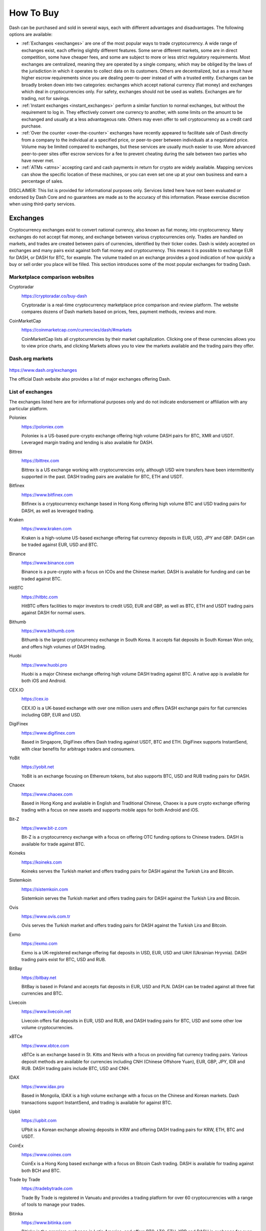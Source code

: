 .. meta::
   :description: Dash can be purchased on cryptocurrency exchanges, over the counter and from ATMs
   :keywords: dash, cryptocurrency, purchase, buy, exchange, atm, shapeshift, over the counter

.. _how-to-buy:

==========
How To Buy
==========

Dash can be purchased and sold in several ways, each with different
advantages and disadvantages. The following options are available:

- :ref:`Exchanges <exchanges>` are one of the most popular ways to trade
  cryptocurrency. A wide range of exchanges exist, each offering 
  slightly different features. Some serve different markets, some are in
  direct competition, some have cheaper fees, and some are subject to
  more or less strict regulatory requirements. Most exchanges are 
  centralized, meaning they are operated by a single company, which may
  be obliged by the laws of the jurisdiction in which it operates to 
  collect data on its customers. Others are decentralized, but as a 
  result have higher escrow requirements since you are dealing 
  peer-to-peer instead of with a trusted entity. Exchanges can be 
  broadly broken down into two categories: exchanges which accept 
  national currency (fiat money) and exchanges which deal in 
  cryptocurrencies only. For safety, exchanges should not be used as 
  wallets. Exchanges are for trading, not for savings.

- :ref:`Instant exchanges <instant_exchanges>` perform a similar
  function to normal exchanges, but without the requirement to log in.
  They effectively convert one currency to another, with some limits on
  the amount to be exchanged and usually at a less advantageous rate.
  Others may even offer to sell cryptocurrency as a credit card
  purchase.

- :ref:`Over the counter <over-the-counter>` exchanges have recently 
  appeared to facilitate sale of Dash directly from a company to the 
  individual at a specified price, or peer-to-peer between individuals 
  at a negotiated price. Volume may be limited compared to exchanges, 
  but these services are usually much easier to use. More advanced 
  peer-to-peer sites offer escrow services for a fee to prevent cheating
  during the sale between two parties who have never met.

- :ref:`ATMs <atms>` accepting card and cash payments in return for
  crypto are widely available. Mapping services can show the specific
  location of these machines, or you can even set one up at your own 
  business and earn a percentage of sales.

DISCLAIMER: This list is provided for informational purposes only.
Services listed here have not been evaluated or endorsed by Dash Core
and no guarantees are made as to the accuracy of this information.
Please exercise discretion when using third-party services.


.. _exchanges:

Exchanges
=========

Cryptocurrency exchanges exist to convert national currency, also known
as fiat money, into cryptocurrency. Many exchanges do not accept fiat
money, and exchange between various cryptocurrencies only. Trades are
handled on markets, and trades are created between pairs of currencies,
identified by their ticker codes. Dash is widely accepted on exchanges
and many pairs exist against both fiat money and cryptocurrency. This
means it is possible to exchange EUR for DASH, or DASH for BTC, for
example. The volume traded on an exchange provides a good indication of
how quickly a buy or sell order you place will be filled. This section
introduces some of the most popular exchanges for trading Dash.


Marketplace comparison websites
-------------------------------

Cryptoradar
  .. image:: exchanges/cryptoradar.png
     :width: 200px
     :align: right
     :target: https://cryptoradar.co/buy-dash

  https://cryptoradar.co/buy-dash

  Cryptoradar is a real-time cryptocurrency marketplace price comparison
  and review platform. The website compares dozens of Dash markets based
  on prices, fees, payment methods, reviews and more.

CoinMarketCap
  .. image:: exchanges/coinmarketcap.png
     :width: 200px
     :align: right
     :target: https://coinmarketcap.com

  https://coinmarketcap.com/currencies/dash/#markets

  CoinMarketCap lists all cryptocurrencies by their market capitalization.
  Clicking one of these currencies allows you to view price charts, and
  clicking Markets allows you to view the markets available and the
  trading pairs they offer.


Dash.org markets
----------------

  .. image:: exchanges/dash.png
     :width: 200px
     :align: right
     :target: https://www.dash.org/exchanges

https://www.dash.org/exchanges

The official Dash website also provides a list of major exchanges
offering Dash.


List of exchanges
-----------------

The exchanges listed here are for informational purposes only and do not
indicate endorsement or affiliation with any particular platform.

Poloniex
  .. image:: exchanges/poloniex.png
     :width: 200px
     :align: right
     :target: https://poloniex.com

  https://poloniex.com

  Poloniex is a US-based pure-crypto exchange offering high volume DASH
  pairs for BTC, XMR and USDT. Leveraged margin trading and lending is
  also available for DASH.

Bittrex
  .. image:: exchanges/bittrex.png
     :width: 200px
     :align: right
     :target: https://bittrex.com

  https://bittrex.com

  Bittrex is a US exchange working with cryptocurrencies only, although
  USD wire transfers have been intermittently supported in the past.
  DASH trading pairs are available for BTC, ETH and USDT.

Bitfinex
  .. image:: exchanges/bitfinex.png
     :width: 200px
     :align: right
     :target: https://www.bitfinex.com

  https://www.bitfinex.com

  Bitfinex is a cryptocurrency exchange based in Hong Kong offering high
  volume BTC and USD trading pairs for DASH, as well as leveraged
  trading.

Kraken
  .. image:: exchanges/kraken.png
     :width: 200px
     :align: right
     :target: https://www.kraken.com

  https://www.kraken.com

  Kraken is a high-volume US-based exchange offering fiat currency
  deposits in EUR, USD, JPY and GBP. DASH can be traded against EUR, USD
  and BTC.

Binance
  .. image:: exchanges/binance.png
     :width: 200px
     :align: right
     :target: https://www.binance.com
  
  https://www.binance.com

  Binance is a pure-crypto with a focus on ICOs and the Chinese market.
  DASH is available for funding and can be traded against BTC.

HitBTC
  .. image:: exchanges/hitbtc.png
     :width: 200px
     :align: right
     :target: https://hitbtc.com

  https://hitbtc.com

  HitBTC offers facilities to major investors to credit USD, EUR and
  GBP, as well as BTC, ETH and USDT trading pairs against DASH for
  normal users.

Bithumb
  .. image:: exchanges/bithumb.png
     :width: 200px
     :align: right
     :target: https://bithumb.com

  https://www.bithumb.com

  Bithumb is the largest cryptocurrency exchange in South Korea. It
  accepts fiat deposits in South Korean Won only, and offers high
  volumes of DASH trading.

Huobi
  .. image:: exchanges/huobi.png
     :width: 200px
     :align: right
     :target: https://www.huobi.pro

  https://www.huobi.pro

  Huobi is a major Chinese exchange offering high volume DASH trading
  against BTC. A native app is available for both iOS and Android.

CEX.IO
  .. image:: exchanges/cex.png
     :width: 200px
     :align: right
     :target: https://cex.io

  https://cex.io

  CEX.IO is a UK-based exchange with over one million users and offers
  DASH exchange pairs for fiat currencies including GBP, EUR and USD.

DigiFinex
  .. image:: exchanges/digifinex.png
     :width: 200px
     :align: right
     :target: https://www.digifinex.com

  https://www.digifinex.com

  Based in Singapore, DigiFinex offers Dash trading against USDT, BTC
  and ETH. DigiFinex supports InstantSend, with clear benefits for
  arbitrage traders and consumers.

YoBit
  .. image:: exchanges/yobit.png
     :width: 200px
     :align: right
     :target: https://yobit.net

  https://yobit.net

  YoBit is an exchange focusing on Ethereum tokens, but also supports
  BTC, USD and RUB trading pairs for DASH.

Chaoex
  .. image:: exchanges/chaoex.png
     :width: 200px
     :align: right
     :target: https://www.chaoex.com

  https://www.chaoex.com

  Based in Hong Kong and available in English and Traditional Chinese,
  Chaoex is a pure crypto exchange offering trading with a focus on new
  assets and supports mobile apps for both Android and iOS.

Bit-Z
  .. image:: exchanges/bit-z.png
     :width: 200px
     :align: right
     :target: https://www.bit-z.com

  https://www.bit-z.com

  Bit-Z is a cryptocurrency exchange with a focus on offering OTC
  funding options to Chinese traders. DASH is available for trade
  against BTC.

Koineks
  .. image:: exchanges/koineks.png
     :width: 183px
     :align: right
     :target: https://koineks.com

  https://koineks.com

  Koineks serves the Turkish market and offers trading pairs for DASH
  against the Turkish Lira and Bitcoin.

Sistemkoin
  .. image:: exchanges/sistemkoin.png
     :width: 200px
     :align: right
     :target: https://sistemkoin.com

  https://sistemkoin.com

  Sistemkoin serves the Turkish market and offers trading pairs for DASH
  against the Turkish Lira and Bitcoin.

Ovis
  .. image:: exchanges/ovis.png
     :width: 80px
     :align: right
     :target: https://www.ovis.com.tr

  https://www.ovis.com.tr

  Ovis serves the Turkish market and offers trading pairs for DASH
  against the Turkish Lira and Bitcoin.

Exmo
  .. image:: exchanges/exmo.png
     :width: 200px
     :align: right
     :target: https://exmo.com

  https://exmo.com

  Exmo is a UK-registered exchange offering fiat deposits in USD, EUR,
  USD and UAH (Ukrainian Hryvnia). DASH trading pairs exist for BTC, USD
  and RUB.

BitBay
  .. image:: exchanges/bitbay.png
     :width: 200px
     :align: right
     :target: https://bitbay.net

  https://bitbay.net

  BitBay is based in Poland and accepts fiat deposits in EUR, USD and
  PLN. DASH can be traded against all three fiat currencies and BTC.

Livecoin
  .. image:: exchanges/livecoin.png
     :width: 200px
     :align: right
     :target: https://www.livecoin.net

  https://www.livecoin.net

  Livecoin offers fiat deposits in EUR, USD and RUB, and DASH trading
  pairs for BTC, USD and some other low volume cryptocurrencies.

xBTCe
  .. image:: exchanges/xbtce.png
     :width: 200px
     :align: right
     :target: https://www.xbtce.com

  https://www.xbtce.com

  xBTCe is an exchange based in St. Kitts and Nevis with a focus on
  providing fiat currency trading pairs. Various deposit methods are
  available for currencies including CNH (Chinese Offshore Yuan), EUR,
  GBP, JPY, IDR and RUB. DASH trading pairs include BTC, USD and CNH.

IDAX
  .. image:: exchanges/idax.png
     :width: 200px
     :align: right
     :target: https://www.idax.pro

  https://www.idax.pro

  Based in Mongolia, IDAX is a high volume exchange with a focus on the
  Chinese and Korean markets. Dash transactions support InstantSend, and
  trading is available for against BTC.

Upbit
  .. image:: exchanges/upbit.png
     :width: 200px
     :align: right
     :target: https://upbit.com

  https://upbit.com

  UPbit is a Korean exchange allowing deposits in KRW and offering DASH
  trading pairs for KRW, ETH, BTC and USDT.

CoinEx
  .. image:: exchanges/coinex.png
     :width: 200px
     :align: right
     :target: https://www.coinex.com

  https://www.coinex.com

  CoinEx is a Hong Kong based exchange with a focus on Bitcoin Cash
  trading. DASH is available for trading against both BCH and BTC.

Trade by Trade
  .. image:: exchanges/tradebytrade.png
     :width: 200px
     :align: right
     :target: https://tradebytrade.com

  https://tradebytrade.com

  Trade By Trade is registered in Vanuatu and provides a trading
  platform for over 60 cryptocurrencies with a range of tools to manage
  your trades.

Bitinka
  .. image:: exchanges/bitinka.png
     :width: 200px
     :align: right
     :target: https://www.bitinka.com

  https://www.bitinka.com

  Bitinka is the premiere exchange in Latin America, and offers BTC,
  LTC, ETH, XRP and DASH in exchange for over 10 national currencies
  from America and Europe.

eToro
  .. image:: exchanges/etoro.png
     :width: 200px
     :align: right
     :target: https://www.etoro.com

  https://www.etoro.com

  With legal entities in the UK, Israel and Cyprus, eToro offers a
  social trading platform where you can copy top performing accounts.
  DASH and a number of other cryptocurrencies, forex and stocks are
  available.

Liqui
  .. image:: exchanges/liqui.png
     :width: 200px
     :align: right
     :target: https://liqui.io

  https://liqui.io

  Liqui is headquartered in Ukraine and offers a modern interfaced for
  leveraged trading of many cryptocurrencies, including a DASH/BTC pair.

Bitbns
  .. image:: exchanges/bitbns.png
     :width: 200px
     :align: right
     :target: https://bitbns.com
  
  https://bitbns.com

  Bitbns offers DASH trading against the Indian Rupee (INR) for Indian
  citizens with bank deposits supported from many major Indian banks.

Coinome
  .. image:: exchanges/coinome.png
     :width: 200px
     :align: right
     :target: https://www.coinome.com

  https://www.coinome.com

  Coinome is an Indian exchange offering DASH trading against the Indian
  Rupee (INR).

WazirX
  .. image:: exchanges/wazirx.png
     :width: 200px
     :align: right
     :target: https://wazirx.com

  https://wazirx.com

  WazirX is an Indian exchange offering DASH trading against BTC and
  USDT, and funding in the Indian Rupee (INR).

Coinsquare
  .. image:: exchanges/coinsquare.png
     :width: 200px
     :align: right
     :target: https://coinsquare.io

  https://coinsquare.io

  Coinsquare is a Canadian exchange offering DASH trading against BTC
  and CAD.

Lykke
  .. image:: exchanges/lykke.png
     :width: 200px
     :align: right
     :target: https://www.lykke.com

  https://www.lykke.com

  Incorporated in Switzerland, Lykke is an open source exchange,
  online/mobile wallet service, idea accelerator and ICO platform. DASH
  is available for both trading and investment.

Liquid
  .. image:: exchanges/liquid.png
     :width: 200px
     :align: right
     :target: https://www.liquid.com

  https://www.liquid.com

  Liquid serves the Asian market with funding support for HKD, AUD, CNY, INR, JPY, PHP, IDR, UDS, SGD and EUR, and trading against ETH,
  BTC, BCH and DASH.

BitcoinVN
  .. image:: exchanges/bitcoinvn.png
     :width: 200px
     :align: right
     :target: https://bitcoinvn.io

  https://bitcoinvn.io

  BitcoinVN is a Vietnamese exchange offering BTC, BCH, LTC and DASH
  for trading against Vietnamese đồng.

Ginero
  .. image:: exchanges/ginero.png
     :width: 200px
     :align: right
     :target: https://ginero.io

  https://ginero.io

  Ginero is a peer-to-peer exchange operating in Vietnam and
  offeringexchange offering BTC, BCH, LTC, ETH, GIN and DASH for trading
  against Vietnamese đồng.

ZB.com
  .. image:: exchanges/zb.png
     :width: 200px
     :align: right
     :target: https://www.zb.com

  https://www.zb.com

  With a focus on the Chinese market, ZB.com offers trading from
  specialized applications for macOS, Windows, Android and iOS. Crypto
  deposits and DASH trading against QC, USDT and BTC.

Coinfield
  .. image:: exchanges/coinfield.png
     :width: 200px
     :align: right
     :target: https://www.coinfield.com

  https://www.coinfield.com

  Coinfield is a Canadian exchange offering funding in CAD and quick
  market purchases or advanced trading against DASH.

Bitshares
  .. image:: exchanges/bitshares.png
     :width: 200px
     :align: right
     :target: https://bitshares.org

  https://bitshares.org

  BitShares is a decentralized exchange (DEX) offering DASH trading
  pairs for BTC and BTS, as well as the bit assets bitUSD, bitCNY and
  bitBTC.

Cryptopia
  .. image:: exchanges/cryptopia.png
     :width: 200px
     :align: right
     :target: https://www.cryptopia.co.nz

  https://www.cryptopia.co.nz

  Cryptopia is a New Zealand cryptocurrency exchange with a reputation
  for supporting a large number of low-volume altcoins. It offers DASH
  trading pairs for BTC, LTC, DOGE and USDT.

ACX
  .. image:: exchanges/acxlogo.png
     :width: 200px
     :align: right
     :target: https://acx.io

  https://acx.io

  ACX is an Australian exchange accepting fiat deposits from Australian
  bank accounts. DASH is available to trade against BTC.

OKEX
  .. image:: exchanges/okex.png
     :width: 200px
     :align: right
     :target: https://www.okex.com

  https://www.okex.com

  OKEX, previously known as OKCoin, is an exchange focused on the
  Chinese market offering DASH trading pairs against BTC. Funding with
  CNY and futures trading is also available.

Bitexbook
  .. image:: exchanges/bitexbook.png
     :width: 200px
     :align: right
     :target: https://bitexbook.com

  https://bitexbook.com

  Bitexbook promises the fastest possible deposit and withdrawal times
  and responsive customer support. Deposits are available in USD and
  RUB, and credit cards are supported.

MoneyPolo
  .. image:: exchanges/moneypolo.png
     :width: 200px
     :align: right
     :target: https://moneypolo.com

  https://moneypolo.com

  MoneyPolo offers currency exchange and transfer, prepaid cards and the
  ability to hold accounts in a range of currencies. Deposits and
  withdrawals are available in DASH, BTC, ETH, LTC, BCH and BTG, and it
  is possible to transfer value to a prepaid card or any worldwide bank
  account.

Coinapult
  .. image:: exchanges/coinapult.png
     :width: 200px
     :align: right
     :target: https://coinapult.com

  https://coinapult.com

  Coinapult is an asset exchange headquartered in Panama City and
  providing exchange services between BTC, DASH, USD, GBP and EUR, as
  well as gold and silver.

Panda.exchange
  .. image:: exchanges/panda.png
     :width: 200px
     :align: right
     :target: https://panda.exchange

  https://panda.exchange

  Based in Latin America, Panda.exchange specializes in making digital
  assets such as Dash available in Latin America and, through a branch
  in Portugal, the EU market.

Whaleclub
  .. image:: exchanges/whaleclub.png
     :width: 200px
     :align: right
     :target: https://whaleclub.co

  https://whaleclub.co

  Based in Hong Kong, Whaleclub offers an advanced platform that allows
  highly leveraged trading of cryptocurrency including DASH against
  other cryptocurrencies, forex, metals, stocks and bonds.

Golix
  .. image:: exchanges/golix.png
     :width: 200px
     :align: right
     :target: https://golix.com

  https://golix.com

  Based in Zimbabwe, Golix is a digital currency exchange that helps
  people in Sub-Saharan Africa buy and sell DASH and other
  cryptocurrencies.

Bisq
  .. image:: exchanges/bisq.png
     :width: 200px
     :align: right
     :target: https://bisq.network

  https://bisq.network

  Bisq is a decentralized exchange running on the Tor network and offers
  complete privacy, but trades are manual, require escrow and must be
  settled between users. 

Coincheck
  .. image:: exchanges/coincheck.png
     :width: 200px
     :align: right
     :target: https://coincheck.com

  https://coincheck.com

  Coincheck is a Japanese exchange allowing deposits in JPY and USD for
  trading against DASH and other cryptocurrencies.

Coindeal
  .. image:: exchanges/coindeal.png
     :width: 200px
     :align: right
     :target: https://coindeal.com

  https://coindeal.com

  Coindeal allows deposits in EUR and offers a range of trading pairs,
  including DASH. The exchange is focused on obtaining a FINMA license
  in Switzerland to be able to accept a broader range of fiat deposits.

BuyUcoin
  .. image:: exchanges/buyucoin.png
     :width: 200px
     :align: right
     :target: https://www.buyucoin.com

  https://www.buyucoin.com

  BuyUcoin is a large Indian exchange offering DASH and many other
  cryptocurrencies in exchange for Indian Rupees (INR).

BitMEX
  .. image:: exchanges/bitmex.png
     :width: 200px
     :align: right
     :target: https://www.bitmex.com

  https://www.bitmex.com

  BitMEX is a pure-crypto derivates exchange offering trading with up to
  100x leverage. DASH is available to trade against BTC.

MBAex
  .. image:: exchanges/mbaex.png
     :width: 200px
     :align: right
     :target: https://mbaex.com

  https://mbaex.com

  MBAex is a pure crypto exchange with a focus on the Chinese market.
  DASH can be traded against BTC, USDT and MDP.

KuCoin
  .. image:: exchanges/kucoin.png
     :width: 200px
     :align: right
     :target: https://www.kucoin.com

  https://www.kucoin.com

  KuCoin is a pure crypto exchange with a focus on the Chinese market.
  DASH can be traded against BTC, USDT, ETH and KCS.

BTCC
  .. image:: exchanges/btcc.png
     :width: 200px
     :align: right
     :target: https://www.btcc.com

  https://www.btcc.com

  Based in the UK Hong Kong and available in English and Chinese,
  BTCC offers DASH trading against BTC and USD.

Bibox
  .. image:: exchanges/bibox.png
     :width: 200px
     :align: right
     :target: https://www.bibox.com

  https://www.bibox.com

  With a focus on the Asian market, Bibox offers DASH trading against
  BTC, ETH and USDT.

DigiFinex
  .. image:: exchanges/digifinex.png
     :width: 200px
     :align: right
     :target: https://www.digifinex.com

  https://www.digifinex.com

  DigiFinex is a Chinese exchange allowing trading of DASH against USDT
  and BTC.

OOOBTC
  .. image:: exchanges/ooobtc.png
     :width: 200px
     :align: right
     :target: https://www.ooobtc.com

  https://www.ooobtc.com

  OOOBTC offers DASH trading against BTC and ETH, with a user interface
  available in Russian, Arabic and many East Asian languages.

ABCC
  .. image:: exchanges/abcc.png
     :width: 200px
     :align: right
     :target: https://abcc.com

  https://abcc.com

  ABCC offers web and app-based trading of Dash against BTC, ETH and USDT.

Indodax
  .. image:: exchanges/indodax.png
     :width: 200px
     :align: right
     :target: https://indodax.com

  https://indodax.com

  Indodax allows funding in IDR and offers a DASH/BTC trading pair.

ALFAcashier
  .. image:: exchanges/alfa.png
     :width: 200px
     :align: right
     :target: https://www.alfacashier.com

  https://www.alfacashier.com

  ALFAcashier, incorporated in Belize, provides electronic exchange and
  fiat services. DASH trading pairs are available for BTC, XRP, XMR,
  XEM, ETH, LTC, BCH, USD, EUR, CNY, CAD and RUB.

CoinSuper
  .. image:: exchanges/coinsuper.png
     :width: 200px
     :align: right
     :target: https://www.coinsuper.com

  https://www.coinsuper.com

  Registered in Hong Kong and with a focus on the Chinese market,
  CoinSuper allows fiat deposits in USD and offers DASH trading against
  BTC, ETH and USD.

Exrates
  .. image:: exchanges/exrates.png
     :width: 200px
     :align: right
     :target: https://exrates.me

  https://exrates.me

  Exrates allows crypto and USD deposits, and offers DASH trading
  against BTC and USD.

Bleutrade
  .. image:: exchanges/bleutrade.png
     :width: 200px
     :align: right
     :target: https://bleutrade.com

  https://bleutrade.com

  Registered in Brazil, Bleutrade offers DOGE and BTC trading pairs for
  DASH.

LBank
  .. image:: exchanges/lbank.png
     :width: 200px
     :align: right
     :target: https://www.lbank.info

  https://www.lbank.info

  Available in English and Chinese, LBank has a focus on token trading.
  DASH is available to trade against BTC.

Coinroom
  .. image:: exchanges/coinroom.png
     :width: 200px
     :align: right
     :target: https://coinroom.com

  https://coinroom.com

  Registered in Poland, Coinroom has a strong focus on trading against
  fiat currencies. Deposits are available in CHF, CZK, DKK, EUR, GBP,
  NOK, PLN and USD. DASH can be traded against USD, BTC, EUR, PLN and
  GBP.

CoinSpot
  .. image:: exchanges/coinspot.png
     :width: 200px
     :align: right
     :target: https://www.coinspot.com.au

  https://www.coinspot.com.au

  CoinSpot is an Australian exchange offering DASH, BTC, LTC and ETH in
  exchange for AUD.

Holy Transaction
  .. image:: exchanges/holytransaction.png
     :width: 200px
     :align: right
     :target: https://holytransaction.com

  https://holytransaction.com

  Holy Transaction offers DASH trading pairs for BTC, USD and EUR, as
  well as over ten other altcoins.

RealExchange
  .. image:: exchanges/real-exchange.png
     :width: 200px
     :align: right
     :target: https://realexchange.com.br

  https://realexchange.com.br

  RealExchange is a Brazil-based exchange offering support for a handful
  of currencies including Dash, Bitcoin, Litecoin, and SmartCash. The
  exchange also supports fiat trading pairs with the Brazilian real.

NegocieCoins
  .. image:: exchanges/negociecoins.png
     :width: 200px
     :align: right
     :target: https://www.negociecoins.com.br

  https://www.negociecoins.com.br

  Based in Brazil, NegocieCoins offers deposits in Brazilian real and
  Dash trading pairs. A premium service with higher withdrawal limits is
  available.

Bitcointoyou
  .. image:: exchanges/bitcointoyou.png
     :width: 200px
     :align: right
     :target: https://bitcointoyou.com

  https://bitcointoyou.com

  Based in Brazil, Bitcointoyou has been in operation since 2010 and
  offers trading of a number of cryptocurrencies, including Dash,
  against the Brazilian real.

Miami Crypto Exchange
  .. image:: exchanges/mcex.png
     :width: 110px
     :align: right
     :target: https://www.miami.exchange

  https://www.miami.exchange

  Miami Crypto Exchange (MCEX), operated by Dash partner `Mercury Cash
  <https://www.mercury.cash>`_, is a legal and fully compliant crypto
  gateway between the U.S. and the world, with a specific focus on Latin
  America and the Caribbean. DASH can be traded against USD and BTC.

SatoWallet
  .. image:: exchanges/satowallet.png
     :width: 120px
     :align: right
     :target: https://satowallet.com

  https://satowallet.com

  SatoWallet is a multi-coin crypto wallet with built-in exchange
  functionality. Dash is available for trade against Nigerian Naira
  (NGN), USD, BTC and ETH.

OmniTrade
  .. image:: exchanges/omnitrade.png
     :width: 160px
     :align: right
     :target: https://omnitrade.io

  https://omnitrade.io

  Based in Brazil, OmniTrade accepts deposits in Brazilian real through
  a partnership with Neon Bank, which can then be traded against Dash.

Braziliex
  .. image:: exchanges/braziliex.png
     :width: 160px
     :align: right
     :target: https://braziliex.com

  https://braziliex.com

  Based in Brazil, Brazilies accepts deposits in Brazilian real, and
  offers trading of real, Bitcoin and USDT against Dash.

WEX
  .. image:: exchanges/wex.png
     :width: 100px
     :align: right
     :target: https://wex.nz

  https://wex.nz

  WEX, previously known as BTC-e until it was shut down by authorities,
  has resumed business under a new name. DASH trading pairs exist for
  BTC, USD, RUB, EUR, LTC and ETH.

Ovis
  .. image:: exchanges/ovis.png
     :width: 80px
     :align: right
     :target: https://www.ovis.com.tr

  https://www.ovis.com.tr

  Ovis serves the Turkish market and offers trading pairs for DASH
  against the Turkish Lira and Bitcoin.

Lescovex
  .. image:: exchanges/lescovex.png
     :width: 130px
     :align: right
     :target: https://lescovex.com

  https://lescovex.com

  Registered in Switzerland, Lescovex offers deposits and withdrawals in
  a wide range of fiat currencies (EUR, USD, CAD, GBP, CHF, SEK, RON)
  for trading against DASH and other cryptocurrencies. The platform is
  designed to assist in the creation of tokens and cryptographic
  contracts.

AvaTrade
  .. image:: exchanges/avatrade.png
     :width: 130px
     :align: right
     :target: https://www.avatrade.com

  https://www.avatrade.com

  Headquartered in Ireland, with offices around the world and boasting
  over 200,000 registered customers globally, AvaTrade is committed to
  empowering people to invest and trade, with confidence, in an
  innovative and reliable environment. AvaTrade offers Dash trading as
  well as traditional Forex, CFD and options trading.

SouthXchange
  .. image:: exchanges/southxchange.png
     :width: 200px
     :align: right
     :target: https://www.southxchange.com

  https://www.southxchange.com

  Based in Argentina, SouthXchange offers DASH for USD and BTC.

Coinrail
  .. image:: exchanges/coinrail.png
     :width: 200px
     :align: right
     :target: https://coinrail.co.kr

  https://coinrail.co.kr

  Coinrail is a Korean exchange offering DASH trading against KRW.

Cashierest
  .. image:: exchanges/cashierest.png
     :width: 200px
     :align: right
     :target: https://www.cashierest.com

  https://www.cashierest.com

  Cashierest is a Korean exchange offering DASH trading against KRW, BTC
  and ETH.

Tidex
  .. image:: exchanges/tidex.png
     :width: 200px
     :align: right
     :target: https://tidex.com

  https://tidex.com

  Tidex is an exchange focusing on tokens on the WAVES and Ethereum
  blockchains, but also offers trading against fiat currencies. DASH can
  be traded against ETH, BTC, WAVES and Waves pegged currencies.

LiteBit
  .. image:: exchanges/litebit.png
     :width: 200px
     :align: right
     :target: https://www.litebit.eu

  https://www.litebit.eu

  LiteBit is a service based in The Netherlands selling cryptocurrency
  including Dash for EUR.

Laissez Faire
  .. image:: exchanges/lzf.png
     :width: 200px
     :align: right
     :target: https://lzf.com

  https://lzf.com

  Laissez Faire offers incentivized trading which includes DASH.

Bitsane
  .. image:: exchanges/bitsane.png
     :width: 200px
     :align: right
     :target: https://bitsane.com

  https://bitsane.com

  Bitsane (and its altcoin sister site `Anybits <https://anybits.com>`_)
  offer trading pairs for Dash and allows deposits in EUR and USD.



.. _instant_exchanges:

Instant exchanges
=================

Changelly
  .. image:: exchanges/changelly.png
     :width: 200px
     :align: right
     :target: https://changelly.com

  https://changelly.com

  Changelly is a broker service offering a range of cryptocurrency,
  including Dash, for instant exchange against other cryptocurrencies
  without needing to create an account. Be sure to check the fees and
  rates before purchasing.

ShapeShift
  .. image:: exchanges/shapeshift.png
     :width: 200px
     :align: right
     :target: https://shapeshift.io

  https://shapeshift.io

  ShapeShift allows users to directly exchange one crypto asset for
  another without creating any account, albeit with a higher markup than
  most exchanges. ShapeShift supports Dash and over 70 other
  cryptocurrencies.
  
SimpleSwap
  .. image:: exchanges/simpleswap.png
     :width: 200px
     :align: right
     :target: https://www.simpleswap.io

  https://www.simpleswap.io
  
  SimpleSwap is a simple and easy-to-use platform for cryptocurrency
  exchanges that works without registration and limits. It is possible
  to exchange Dash with over 60 other cryptocurrencies.

AirTM
  .. image:: exchanges/airtm.png
     :width: 200px
     :align: right
     :target: https://www.airtm.io

  https://www.airtm.io
  
  AirTM allows rapid exchanges between a range of cryptocurrencies,
  traditional banks and proprietary regional payment schemes such as
  Alipay, Western Union or Skrill.

Godex
  .. image:: exchanges/godex.png
     :width: 200px
     :align: right
     :target: https://godex.io

  https://godex.io

  Godex allows users to directly exchange one crypto asset for another
  without creating any account, albeit with a higher markup than most
  exchanges. Godex supports Dash and over 120 other cryptocurrencies.

Flyp.me
  .. image:: exchanges/flypme.png
     :width: 200px
     :align: right
     :target: https://flyp.me

  https://flyp.me

  Flyp.me is developed by the team at HolyTransaction, the first
  multicurrency web wallet. It offers instant exchange services between
  18 different cryptocurrencies without creating an account.

CoinSwitch
  .. image:: exchanges/coinswitch.png
     :width: 200px
     :align: right
     :target: https://coinswitch.co

  https://coinswitch.co

  CoinSwitch is a crypto to crypto exchange aggregate with more than 300
  different coins and tokens listed. Also offers purchases through
  credit/debit cards.

MorphToken
  .. image:: exchanges/morphtoken.png
     :width: 200px
     :align: right
     :target: https://www.morphtoken.com

  https://www.morphtoken.com

  MorphToken is an instant exchange allowing users to instantly convert
  between Dash, Bitcoin, Bitcoin Cash, Ethereum, Litecoin and Monero. It
  is even possible to convert into more than one cryptocurrency in a
  single exchange.

changeNOW
  .. image:: exchanges/changenow.png
     :width: 130px
     :align: right
     :target: https://changenow.io

  https://changenow.io

  changeNOW is a non-custodian exchange service based in the
  Netherlands, with low commissions and quick service. Offers crypto to
  crypto exchanges, as well as purchases through credit/debit cards.

Guarda
  .. image:: exchanges/guarda.png
     :width: 140px
     :align: right
     :target: https://guarda.co

  https://guarda.co

  Guarda offers an entire blockchain ecosystem consisting of desktop,
  web and mobile wallets, OTC crypto sales and instant crypto exchange.
  Dash is supported throughout the ecosystem, making it an easy and
  convenient way for new users to get started.  

BlockTrades
  .. image:: exchanges/blocktrades.png
     :width: 100px
     :align: right
     :target: https://blocktrades.us

  https://blocktrades.us

  BlockTrades is a decentralized exchange designed to facilitate free
  movement between the Steemit, BitShares, Bitcoin and Dash blockchains.
  The system is designed to find the best possible instant conversion
  rate between any two given cryptocurrencies.


.. _over-the-counter:

Over the Counter
================

Uphold
  .. image:: exchanges/uphold.png
     :width: 200px
     :align: right
     :target: https://uphold.com

  https://uphold.com

  Uphold accounts may be funded with over 30 national currencies by bank
  account or credit card to purchase and spend multiple cryptocurrencies
  including Dash.

WeSellCrypto
  .. image:: exchanges/wesellcrypto.png
     :width: 200px
     :align: right
     :target: https://wesellcrypto.com

  https://wesellcrypto.com

  WeSellCrypto is a broker service offering a range of cryptocurrency,
  including Dash, paid using Paypal. Be sure to check the fees and rates
  before purchasing.

Kraken
  .. image:: exchanges/kraken.png
     :width: 200px
     :align: right
     :target: https://www.kraken.com

  https://www.kraken.com

  Kraken offers private, personalized OTC service with deep liquidity to
  institutions and high net-worth individuals needing to fill orders in
  excess of $100,000. Simply send an email to otc@kraken.com to get
  started.

Koi Trading
  .. image:: exchanges/koi.png
     :width: 200px
     :align: right
     :target: https://koi.trade

  https://koi.trade

  Based in San Francisco with satellite offices in Hong Kong and Europe,
  Koi Trading offers a reliable, efficient, and compliant OTC pathway
  for institutions and high net-worth individuals to engage with
  cryptocurrency. Brokerages, exchanges, miners and funds worldwide
  trust Koi Trading for its professional, high-touch services and robust
  cryptocurrency liquidity.

Bitpanda
  .. image:: exchanges/bitpanda.png
     :width: 200px
     :align: right
     :target: https://www.bitpanda.com

  https://www.bitpanda.com
  https://www.bitpanda.com/togo

  Bitpanda is a broker service offering Bitcoin, Ethereum, Litecoin and
  Dash both online and at over 400 Post branches and about 1300 Post
  partners throughout Austria. Pay with cash, credit card or bank
  transfer.

Bitnovo
  .. image:: exchanges/bitnovo.png
     :width: 200px
     :align: right
     :target: https://www.bitnovo.com

  https://www.bitnovo.com

  Bitnovo is a broker service offering Bitcoin and Dash both on their
  website and at tens of thousands of physical locations throughout
  Europe. They also offer reloadable cards, vouchers and cryptocurrency
  wallets.

Bitit
  .. image:: exchanges/bitit.png
     :width: 150px
     :align: right
     :target: https://bitit.io

  https://bitit.io

  Bitit is a broker service offering Bitcoin, Dash and several other
  cryptocurrencies for sale online. Payment in a range of currencies is
  support using both direct banking, credit cards and vouchers.

buycrypto
  .. image:: exchanges/buycrypto.png
     :width: 64px
     :align: right
     :target: https://buycrypto.gr

  https://buycrypto.gr

  Buycrypto is a peer-to-peer cryptocurrency-fiat exchange geared
  towards giving Greeks easier access to economically sound money. Dash
  is available for purchase and sale against the Euro.


Coinfinity
  .. image:: exchanges/coinfinity.png
     :width: 200px
     :align: right
     :target: https://coinfinity.co

  https://coinfinity.co

  Coinfinity offers Dash and Bitcoin broker services in Austria and
  Germany, as well as through their coupon-based `Bitcoinbon
  <https://www.bitcoinbon.at/>`_ service.

Bitcoin Meester
  .. image:: exchanges/bitcoinmeester.png
     :width: 200px
     :align: right
     :target: https://www.bitcoinmeester.nl

  https://www.bitcoinmeester.nl
  https://www.bitladon.com

  Bitcoin Meester, and it's international sister site Bitladon, allows
  you to buy and sell Dash (and other cryptocurrencies) OTC in exchange
  for Euro.

Coinvertit
  .. image:: exchanges/coinvertit.png
     :width: 200px
     :align: right
     :target: https://www.coinvertit.com

  https://www.coinvertit.com

  Based in Romania, Coinvertit is an easy way to buy and sell Dash in
  exchange for BTC, LTC, BCH and Romanian Leu (RON).

eBitpoint
  .. image:: exchanges/ebitpoint.png
     :width: 200px
     :align: right
     :target: https://www.ebitpoint.com

  https://www.ebitpoint.com

  eBitpoint is a secure online peer to peer platform with escrow service
  for buying, selling, storing Dash and other digital currencies at
  competitive exchange rates in Ghana.

eBitcoinics
  .. image:: exchanges/ebitcoinics.png
     :width: 200px
     :align: right
     :target: http://www.ebitcoinics.com

  http://www.ebitcoinics.com

  eBitcoinics is a cryptocurrency exchange and education platform for
  the African market. Dash is available for exchange against Nigerian
  Naira (NGN) and Ghanaian Cedi (GHS).

Kurecoinhub
  .. image:: exchanges/kurecoin.png
     :width: 200px
     :align: right
     :target: https://kurecoinhub.com

  https://kurecoinhub.com

  Kurecoinhub offers DASH and other cryptocurrencies for sale OTC for
  the Nigerian Naira. Dividend bearing bank deposits, loans against Dash
  collateral and merchant services are also available from this
  innovative platform.

Gredo E-currency
  .. image:: exchanges/gredo.png
     :width: 200px
     :align: right
     :target: https://www.gredoe-currency.com

  https://www.gredoe-currency.com

  Gredo E-currency offers OTC sale of Dash and other cryptocurrencies
  for Nigerian Naira (NGN).

TruexGOLD
  .. image:: exchanges/truexgold.png
     :width: 200px
     :align: right
     :target: https://truexgold.com

  https://truexgold.com

  TruexGOLD offers OTC sale of Dash in Nigeria for Nigeria Naira (NGN).

Cryptomate
  .. image:: exchanges/cryptomate.png
     :width: 200px
     :align: right
     :target: https://cryptomate.co.uk

  https://cryptomate.co.uk

  Cryptomate sells a range of cryptocurrencies, including Dash, for GBP.
  Cryptomate's goal is to make buying and selling cryptocurrency as
  simple as possible for people who want a pain-free experience and the
  fastest transactions - coins can be in your wallet as soon as 5
  minutes after ordering.

BitPrime
  .. image:: exchanges/bitprime.png
     :width: 200px
     :align: right
     :target: https://www.bitprime.co.nz

  https://www.bitprime.co.nz

  BitPrime operates a secure and compliant platform for easy retail
  trading in New Zealand. Dash is available OTC for both purchase and
  sale together with many other cryptocurrencies.

Mercury Cash
  .. image:: exchanges/mercury.png
     :width: 200px
     :align: right
     :target: https://www.mercury.cash

  https://www.mercury.cash

  Mercury Cash is an online/mobile wallet and licensed money transmitter
  with integration for merchant services. Balances can be held in both
  Ethereum and Dash, and deposited or withdrawn in local currencies
  through a number of methods, including credit cards.

cryptomonster
  .. image:: exchanges/cryptomonster.png
     :width: 200px
     :align: right
     :target: https://www.cryptomonster.co.uk

  https://www.cryptomonster.co.uk

  cryptomonster have created an easy to use platform where you can buy
  DASH and other digital assets within minutes. All you need is a UK
  bank account and a wallet address. cryptomonster pride themselves on a
  next-level service and regard themseleves as the leading digital
  assets platform in the UK.

Changelly
  .. image:: exchanges/changelly.png
     :width: 200px
     :align: right
     :target: https://changelly.com

  https://changelly.com

  Changelly is a popular instantaneous crypto to crypto exchange
  platform with more than 100 different coins and tokens listed. Also
  offers purchases via credit/debit cards.

Cryptobuyer
  .. image:: exchanges/cryptobuyer.png
     :width: 200px
     :align: right
     :target: https://cryptobuyer.io

  https://cryptobuyer.io

  Cryptobuyer is a direct purchasing service with a focus on the Latin
  American market and Venezuela in particular. It can be linked with a
  bank account to purchase Dash, Litecoin and Bitcoin directly. The
  company also operates a network of ATMs and merchant integrations.

BasiChange
  .. image:: exchanges/basichange.png
     :width: 200px
     :align: right
     :target: https://basichange.com

  https://basichange.com

  BasiChange offers exchange, trading and OTC crypto sales with a focus
  on Venezuela and Colombia.

CryptoWay
  .. image:: exchanges/cryptoway.png
     :width: 200px
     :align: right
     :target: https://cryptoway.io

  https://cryptoway.io

  On CryptoWay, you can buy and sell Dash, Bitcoin, Ethereum, Litecoin
  and Doge peer-to-peer (P2P) with Venezuelan bolivars on a secure, fast
  and simple platform. You can also link your bank account for efficient
  processing of deposits and withdrawals.


Stratum CoinBR
  .. image:: exchanges/stratum.png
     :width: 200px
     :align: right
     :target: https://coinbr.io

  https://coinbr.io

  CoinBR is a Brazil-based cryptocurrency company offering a variety of
  services including an exchange, mining, bill payment, point-of-sale,
  and more. Dash is available for purchase at over 13,000 locations
  around Brazil.

Wall of Coins
  .. image:: exchanges/wallofcoins.png
     :width: 200px
     :align: right
     :target: https://wallofcoins.com

  https://wallofcoins.com

  Wall of Coins allows user to post offers to buy or sell Dash and
  Bitcoin within their region or country. The service, which is
  available in over 20 countries, then holds the coins in escrow while
  the buyer completes payment.

Liberalcoins
  .. image:: exchanges/liberalcoins.png
     :width: 200px
     :align: right
     :target: https://liberalcoins.com

  https://liberalcoins.com

  Liberalcoins allows users to arrange trades to buy or sell Dash,
  Monero, Bitcoin and Litecoin directly with one another.

QCashPay
  .. image:: exchanges/qcashpay.png
     :width: 200px
     :align: right
     :target: https://qcashpay.com

  https://qcashpay.com

  QCashPay is a Hong Kong company specialising in direct sale of
  cryptocurrency, including Dash, for USD and CNY using various bank and
  third party payment schemes.

MegaChange
  .. image:: exchanges/megachange.png
     :width: 200px
     :align: right
     :target: https://www.megachange.is

  https://www.megachange.is

  MegaChange offers direct sale and exchange of various digital forms of
  currency in a simple market system. It supports Dash and multiple
  methods of adding fiat currency, including USD, RMB and RUB.

Dashous
  .. image:: exchanges/dashous.png
     :width: 200px
     :align: right
     :target: https://www.dashous.com

  https://www.dashous.com

  Dashous allows user to post offers to buy or sell Dash and Bitcoin
  within their region or country. The users then arrange the deal
  between themselves.

Magnetic Exchange
  .. image:: exchanges/magnetic.png
     :width: 200px
     :align: right
     :target: https://magneticexchange.com

  https://magneticexchange.com

  Magnetic Exchange offers Bitcoin, Ethereum, Litecoin and Dash in
  exchange for USD or EUR through various payment services.

AnycoinDirect
  .. image:: exchanges/anycoin.png
     :width: 200px
     :align: right
     :target: https://anycoindirect.eu

  https://anycoindirect.eu

  AnycoinDirect.eu is a broker service offering 14 cryptocurrencies,
  including Dash, for sale online. Pay by bank transfer or various
  national instant payment schemes.

Dash Nearby
  .. image:: exchanges/dashnearby.png
     :width: 200px
     :align: right
     :target: https://dashnearby.com

  https://dashnearby.com

  Dash Nearby allows users to arrange direct trades of cryptocurrency or
  local currency between one another.

Coindirect
  .. image:: exchanges/coindirect.png
     :width: 150px
     :align: right
     :target: https://www.coindirect.com

  https://www.coindirect.com

  Coindirect offers OTC and P2P services to buy and sell many
  cryptocurrencies, including Dash. Verified users can create offers in
  their local currency to buy and sell with other users. Online wallets
  and exchange services are available for most currencies as well.

Graviex
  .. image:: exchanges/graviex.png
     :width: 110px
     :align: right
     :target: https://graviex.net

  https://graviex.net

  Graviex is a part of the Gravio ecosystem, a blockchain-based
  communication platform. It offers extremely low rates and fees for
  trading. DASH can be traded against BTC, ETH, LTC and DOGE.

Bitqist
  .. image:: exchanges/bitqist.png
     :width: 100px
     :align: right
     :target: https://bitqist.com

  https://bitqist.com

  Bitqist is a service based in The Netherlands offering over 140 for
  purchase and sale. While not strictly an exchange in the sense of
  offering order books, it is possible to buy and sell each currency at
  near the market price.

SlithEx
  .. image:: exchanges/slithex.png
     :width: 80px
     :align: right
     :target: https://slithex.com

  https://slithex.com

  Based in Malaysia and funded by the Dash Treasury, SlithEx (and its
  payment processor, `RocketPay <https://rocketpay.net>`_) offer
  exchange, wallet and sale/trading of Dash against the Malaysian
  ringgit.

.. _atms:

ATMs
====

ATMs are a popular method of buying cryptocurrency at businesses to
encourage adoption and spending in these currencies. A number of ATMs
support Dash, and the mapping services listed on this page can help you
find one near you. It is also possible to operate your own ATM to sell
Dash on-site at your business - simply contact the companies listed on
this page.

General Bytes
  .. image:: exchanges/generalbytes.png
     :width: 75px
     :align: right
     :target: https://www.generalbytes.com

  https://www.generalbytes.com

  General Bytes offers a range of two-way cash ATM and Point of Sale
  solutions integrating Dash.

Coin ATM Radar
  .. image:: exchanges/coinatmradar.png
     :width: 200px
     :align: right
     :target: https://coinatmradar.com

  https://coinatmradar.com

  Various coin ATMs are available around world. Coin ATM Radar helps you
  find one close to you.

Lamassu
  .. image:: exchanges/lamassu.png
     :width: 200px
     :align: right
     :target: https://lamassu.is

  https://lamassu.is

  Lamassu offers modular one-way and two-way cash ATMs integrating Dash.

CoinFlip
  .. image:: exchanges/coinflip.png
     :width: 200px
     :align: right
     :target: https://coinflip.tech

  https://coinflip.tech

  CoinFlip operates a network of ATMs across the USA and offers hosted
  ATMs for businesses.

Trovemat
  .. image:: exchanges/trovemat.png
     :width: 200px
     :align: right
     :target: https://trovemat.com

  https://trovemat.com

  Focusing on the European market, Trovemat provides a risk-free
  solution to sell cryptocurrency from a physical device.

TigoCTM
  .. image:: exchanges/tigoctm.png
     :width: 110px
     :align: right
     :target: https://tigoctm.com

  https://tigoctm.com

  TigoCTM offers simple ATM solutions integrated with a management
  blockchain.
